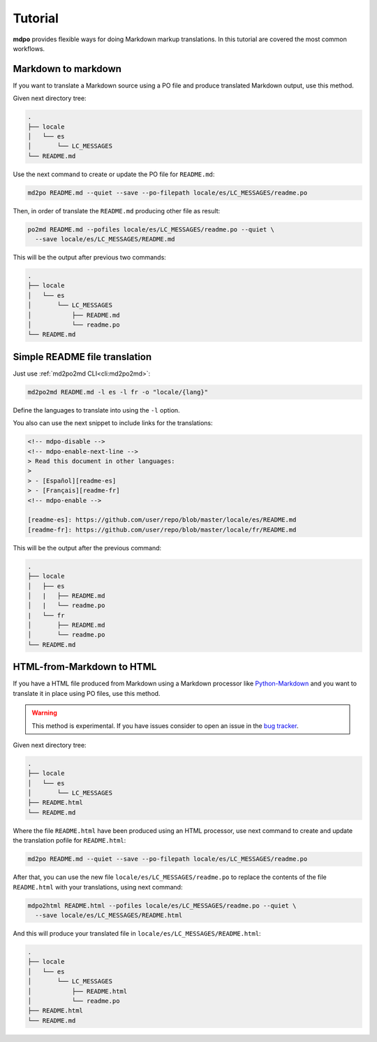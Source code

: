 ********
Tutorial
********

**mdpo** provides flexible ways for doing Markdown markup translations. In this
tutorial are covered the most common workflows.

.. raw:: html

   <hr>

Markdown to markdown
====================

If you want to translate a Markdown source using a PO file and produce
translated Markdown output, use this method.

Given next directory tree:

.. code-block:: bash

   .
   ├── locale
   │   └── es
   │       └── LC_MESSAGES
   └── README.md


Use the next command to create or update the PO file for ``README.md``:

.. code-block:: bash

   md2po README.md --quiet --save --po-filepath locale/es/LC_MESSAGES/readme.po


Then, in order of translate the ``README.md`` producing other file as result:

.. code-block:: bash

   po2md README.md --pofiles locale/es/LC_MESSAGES/readme.po --quiet \
     --save locale/es/LC_MESSAGES/README.md

This will be the output after previous two commands:

.. code-block::

   .
   ├── locale
   │   └── es
   │       └── LC_MESSAGES
   │           ├── README.md
   │           └── readme.po
   └── README.md

.. seealso::
   * :ref:`md2po CLI<cli:md2po>`
   * :ref:`po2md CLI<cli:po2md>`

.. raw:: html

   <hr>

Simple README file translation
==============================

Just use :ref:`md2po2md CLI<cli:md2po2md>`:

.. code-block:: bash

  md2po2md README.md -l es -l fr -o "locale/{lang}"

Define the languages to translate into using the ``-l`` option.

You also can use the next snippet to include links for the translations:

.. code-block:: html

  <!-- mdpo-disable -->
  <!-- mdpo-enable-next-line -->
  > Read this document in other languages:
  >
  > - [Español][readme-es]
  > - [Français][readme-fr]
  <!-- mdpo-enable -->

  [readme-es]: https://github.com/user/repo/blob/master/locale/es/README.md
  [readme-fr]: https://github.com/user/repo/blob/master/locale/fr/README.md

This will be the output after the previous command:

.. code-block:: bash

   .
   ├── locale
   │   ├── es
   │   |   ├── README.md
   │   |   └── readme.po 
   |   └── fr
   │       ├── README.md
   │       └── readme.po 
   └── README.md

.. seealso::
   * :ref:`md2po2md CLI<cli:md2po2md>`

.. raw:: html

   <hr>

HTML-from-Markdown to HTML
==========================

If you have a HTML file produced from Markdown using a Markdown processor like
`Python-Markdown <markdown_py>`_ and you want to translate it in place using
PO files, use this method.

.. warning::
   This method is experimental. If you have issues consider to open an issue
   in the `bug tracker <bug_tracker>`_.


Given next directory tree:

.. code-block:: bash

   .
   ├── locale
   │   └── es
   │       └── LC_MESSAGES
   ├── README.html
   └── README.md

Where the file ``README.html`` have been produced using an HTML processor, use
next command to create and update the translation pofile for ``README.html``:

.. code-block:: bash

   md2po README.md --quiet --save --po-filepath locale/es/LC_MESSAGES/readme.po

After that, you can use the new file ``locale/es/LC_MESSAGES/readme.po`` to
replace the contents of the file ``README.html`` with your translations, using
next command:

.. code-block:: bash

   mdpo2html README.html --pofiles locale/es/LC_MESSAGES/readme.po --quiet \
     --save locale/es/LC_MESSAGES/README.html

And this will produce your translated file in
``locale/es/LC_MESSAGES/README.html``:

.. code-block::

   .
   ├── locale
   │   └── es
   │       └── LC_MESSAGES
   │           ├── README.html
   │           └── readme.po
   ├── README.html
   └── README.md

.. seealso::
   * :ref:`mdpo2html CLI<cli:mdpo2html>`

.. markdown_py: https://github.com/Python-Markdown/markdown
.. bug_tracker: https://github.com/mondeja/mdpo/issues
